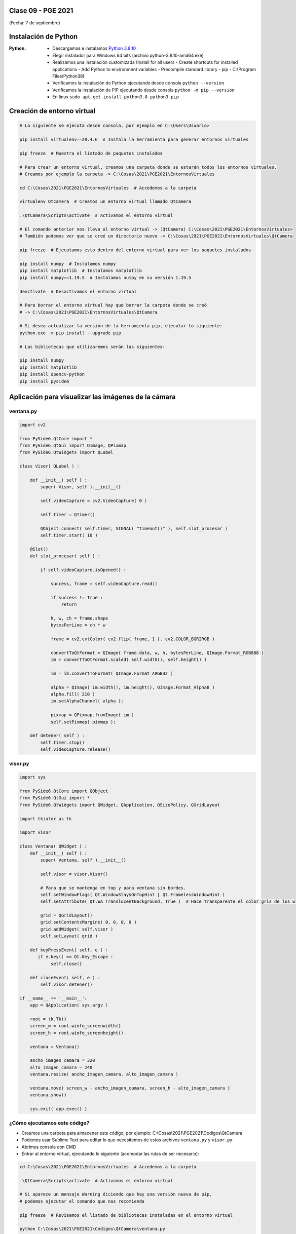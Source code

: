 .. -*- coding: utf-8 -*-

.. _rcs_subversion:

Clase 09 - PGE 2021
===================
(Fecha: 7 de septiembre)

Instalación de Python
=====================

:Python: 
	- Descargamos e instalamos `Python 3.8.10 <https://www.python.org/downloads/release/python-3810/>`_ 
	- Elegir instalador para Windows 64 bits (archivo python-3.8.10-amd64.exe)
	- Realizamos una instalación customizada (Install for all users - Create shortcuts for installed applications - Add Python to environment variables - Precompile standard library - pip - C:\\Program Files\\Python38) 
	- Verificamos la instalación de Python ejecutando desde consola ``python --version``
	- Verificamos la instalación de PIP ejecutando desde consola ``python -m pip --version``
	- En linux ``sudo apt-get install python3.8 python3-pip``

Creación de entorno virtual
===========================

.. code-block:: bash 

	# Lo siguiente se ejecuta desde consola, por ejemplo en C:\Users\Usuario>

	pip install virtualenv==20.4.6  # Instala la herramienta para generar entornos virtuales

	pip freeze  # Muestra el listado de paquetes instalados

	# Para crear un entorno virtual, creamos una carpeta donde se estarán todos los entornos virtuales.
	# Creamos por ejemplo la carpeta -> C:\Cosas\2021\PGE2021\EntornosVirtuales

	cd C:\Cosas\2021\PGE2021\EntornosVirtuales  # Accedemos a la carpeta

	virtualenv QtCamera  # Creamos un entorno virtual llamado QtCamera

	.\QtCamera\Scripts\activate  # Activamos el entorno virtual

	# El comando anterior nos lleva al entorno virtual -> (QtCamera) C:\Cosas\2021\PGE2021\EntornosVirtuales>
	# También podemos ver que se creó un directorio nuevo -> C:\Cosas\2021\PGE2021\EntornosVirtuales\QtCamera 

	pip freeze  # Ejecutamos esto dentro del entorno virtual para ver los paquetes instalados

	pip install numpy  # Instalamos numpy
	pip install matplotlib  # Instalamos matplotlib
	pip install numpy==1.19.5  # Instalamos numpy en su versión 1.19.5

	deactivate  # Desactivamos el entorno virtual 
	
	# Para borrar el entorno virtual hay que borrar la carpeta donde se creó
	# -> C:\Cosas\2021\PGE2021\EntornosVirtuales\QtCamera 

	# Si desea actualizar la versión de la herramienta pip, ejecutar lo siguiente:
	python.exe -m pip install --upgrade pip

	# Las bibliotecas que utilizaremos serán las siguientes:

	pip install numpy
	pip install matplotlib
	pip install opencv-python
	pip install pyside6


Aplicación para visualizar las imágenes de la cámara
====================================================


ventana.py
^^^^^^^^^^

.. code-block:: python

	import cv2 

	from PySide6.QtCore import *
	from PySide6.QtGui import QImage, QPixmap
	from PySide6.QtWidgets import QLabel

	class Visor( QLabel ) :

	    def __init__( self ) :
	        super( Visor, self ).__init__()

	        self.videoCapture = cv2.VideoCapture( 0 )

	        self.timer = QTimer()

	        QObject.connect( self.timer, SIGNAL( "timeout()" ), self.slot_procesar )
	        self.timer.start( 10 )
	        
	    @Slot()
	    def slot_procesar( self ) :

	        if self.videoCapture.isOpened() :

	            success, frame = self.videoCapture.read()

	            if success != True :
	                return

	            h, w, ch = frame.shape
	            bytesPerLine = ch * w
	            
	            frame = cv2.cvtColor( cv2.flip( frame, 1 ), cv2.COLOR_BGR2RGB )

	            convertToQtFormat = QImage( frame.data, w, h, bytesPerLine, QImage.Format_RGB888 )
	            im = convertToQtFormat.scaled( self.width(), self.height() )

	            im = im.convertToFormat( QImage.Format_ARGB32 )

	            alpha = QImage( im.width(), im.height(), QImage.Format_Alpha8 )
	            alpha.fill( 210 )
	            im.setAlphaChannel( alpha );

	            pixmap = QPixmap.fromImage( im )
	            self.setPixmap( pixmap );

	    def detener( self ) : 
	        self.timer.stop()
	        self.videoCapture.release()

visor.py
^^^^^^^^

.. code-block:: python

	import sys

	from PySide6.QtCore import QObject
	from PySide6.QtGui import *
	from PySide6.QtWidgets import QWidget, QApplication, QSizePolicy, QGridLayout

	import tkinter as tk

	import visor  

	class Ventana( QWidget ) :
	    def __init__( self ) :
	        super( Ventana, self ).__init__()

	        self.visor = visor.Visor()

	        # Para que se mantenga en top y para ventana sin bordes.
	        self.setWindowFlags( Qt.WindowStaysOnTopHint | Qt.FramelessWindowHint )  
	        self.setAttribute( Qt.WA_TranslucentBackground, True )  # Hace transparente el color gris de los widgets

	        grid = QGridLayout()
	        grid.setContentsMargins( 0, 0, 0, 0 )
	        grid.addWidget( self.visor )
	        self.setLayout( grid )
	     
	    def keyPressEvent( self, e ) :
	       if e.key() == Qt.Key_Escape :
	            self.close()

	    def closeEvent( self, e ) :
	        self.visor.detener()        

	if __name__ == '__main__':
	    app = QApplication( sys.argv )

	    root = tk.Tk()
	    screen_w = root.winfo_screenwidth()
	    screen_h = root.winfo_screenheight()  

	    ventana = Ventana()

	    ancho_imagen_camara = 320
	    alto_imagen_camara = 240
	    ventana.resize( ancho_imagen_camara, alto_imagen_camara )

	    ventana.move( screen_w - ancho_imagen_camara, screen_h - alto_imagen_camara )
	    ventana.show()

	    sys.exit( app.exec() )	        



¿Cómo ejecutamos este código?
^^^^^^^^^^^^^^^^^^^^^^^^^^^^^

- Creamos una carpeta para almacenar este código, por ejemplo: C:\\Cosas\\2021\\PGE2021\\Codigos\\QtCamera
- Podemos usar Sublime Text para editar lo que necesitemos de estos archivos ``ventana.py`` y ``visor.py``
- Abrimos consola con CMD
- Entrar al entorno virtual, ejecutando lo siguiente (acomodar las rutas de ser necesario):

.. code-block:: bash 

	cd C:\Cosas\2021\PGE2021\EntornosVirtuales  # Accedemos a la carpeta

	.\QtCamera\Scripts\activate  # Activamos el entorno virtual

	# Si aparece un mensaje Warning diciendo que hay una versión nueva de pip, 
	# podemos ejecutar el comando que nos recomienda

	pip freeze  # Revisamos el listado de bibliotecas instaladas en el entorno virtual

	python C:\Cosas\2021\PGE2021\Codigos\QtCamera\ventana.py

	# Recordar que para salir debemos desactivar el entorno virtual
	deactivate

	exit  # Para cerrar la consola



**Alternativa para la creación de entornos virtuales**

- Módulo *venv*
- `Documentación de venv <https://docs.python.org/3/library/venv.html>`_ 
- Adaptar los siguientes comandos a lo visto en la `Clase 01 <https://github.com/cosimani/Curso-PIII-2021/blob/main/Clase01.rst>`_ 
- Este módulo ya viene instalado con Python (quizás debemos asegurarnos de esto durante la instalación)

.. code-block:: bash 

	cd C:\Cosas\2021\PGE2021\EntornosVirtuales   # Accedemos a la carpeta en donde creamos los entornos virtuales
	python -m venv QtCamera                      # Creamos el entorno virtual
	.\QtCamera\scripts\activate.bat             # Activamos el entorno virtual

	deactivate                                   # Desactivamos el entorno virtual

	# Para borrar el entorno virtual hay que borrar la carpeta donde se creó
	# -> C:\Cosas\2021\PGE2021\EntornosVirtuales\QtCamera


**Para linux**

.. code-block:: bash 

	python3 --version  # Python 3.8.10

	sudo apt install python3.8-venv  

	python3 -m venv QtCamera

	source ./QtCamera/bin/activate

	pip freeze

	deactivate


Entregable Clase 09
===================

- Punto de partida: La aplicación anterior funcionando
- Utilizar OpenCV para colocar tu nombre centrado en la parte inferior de la imagen.
- Entrar al siguiente `link para ver el registro de los entregables <https://docs.google.com/spreadsheets/d/1xbj6brqzdn3R9sfjDEP0LEjg6CwMNMOb8dBEYGmxhTw/edit?usp=sharing>`_ 
- El link de Youtube se comparte con el docente por mensaje privado de Teams.
- En caso de requerir más tiempo para la entrega, escribir por WhatsApp al docente.



